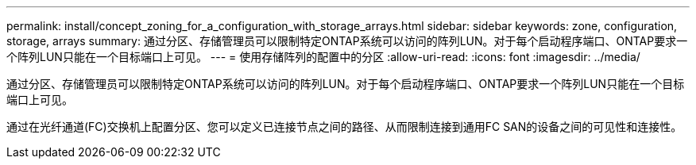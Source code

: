 ---
permalink: install/concept_zoning_for_a_configuration_with_storage_arrays.html 
sidebar: sidebar 
keywords: zone, configuration, storage, arrays 
summary: 通过分区、存储管理员可以限制特定ONTAP系统可以访问的阵列LUN。对于每个启动程序端口、ONTAP要求一个阵列LUN只能在一个目标端口上可见。 
---
= 使用存储阵列的配置中的分区
:allow-uri-read: 
:icons: font
:imagesdir: ../media/


[role="lead"]
通过分区、存储管理员可以限制特定ONTAP系统可以访问的阵列LUN。对于每个启动程序端口、ONTAP要求一个阵列LUN只能在一个目标端口上可见。

通过在光纤通道(FC)交换机上配置分区、您可以定义已连接节点之间的路径、从而限制连接到通用FC SAN的设备之间的可见性和连接性。
